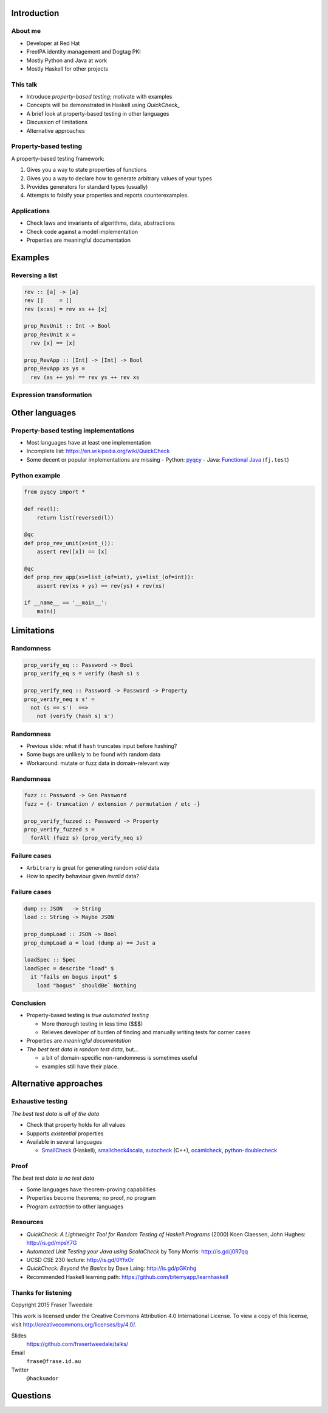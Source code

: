 ..
  Copyright 2015  Fraser Tweedale.

  This work is licensed under the Creative Commons Attribution 4.0
  International License. To view a copy of this license, visit
  http://creativecommons.org/licenses/by/4.0/.


************
Introduction
************

About me
========

- Developer at Red Hat

- FreeIPA identity management and Dogtag PKI

- Mostly Python and Java at work

- Mostly Haskell for other projects


This talk
=========

- Introduce *property-based testing*; motivate with examples

- Concepts will be demonstrated in Haskell using *QuickCheck_*

- A brief look at property-based testing in other languages

- Discussion of limitations

- Alternative approaches

.. _QuickCheck: http://www.cse.chalmers.se/~rjmh/QuickCheck/


Property-based testing
======================

A property-based testing framework:

#. Gives you a way to state properties of functions
#. Gives you a way to declare how to generate arbitrary values of
   your types
#. Provides generators for standard types (usually)
#. Attempts to falsify your properties and reports counterexamples.


Applications
============

- Check laws and invariants of algorithms, data, abstractions

- Check code against a model implementation

- Properties are meaningful documentation


********
Examples
********

Reversing a list
================

.. code:: haskell

  rev :: [a] -> [a]
  rev []     = []
  rev (x:xs) = rev xs ++ [x]

  prop_RevUnit :: Int -> Bool
  prop_RevUnit x =
    rev [x] == [x]

  prop_RevApp :: [Int] -> [Int] -> Bool
  prop_RevApp xs ys =
    rev (xs ++ ys) == rev ys ++ rev xs


Expression transformation
=========================


***************
Other languages
***************

Property-based testing implementations
======================================

- Most languages have at least one implementation

- Incomplete list: https://en.wikipedia.org/wiki/QuickCheck

- Some decent or popular implementations are missing
  - Python: pyqcy_
  - Java: `Functional Java`_ (``fj.test``)

.. _pyqcy: https://pypi.python.org/pypi/pyqcy
.. _Functional Java: http://www.functionaljava.org/


Python example
==============

.. code:: python

  from pyqcy import *

  def rev(l):
      return list(reversed(l))

  @qc
  def prop_rev_unit(x=int_()):
      assert rev([x]) == [x]

  @qc
  def prop_rev_app(xs=list_(of=int), ys=list_(of=int)):
      assert rev(xs + ys) == rev(ys) + rev(xs)

  if __name__ == '__main__':
      main()


***********
Limitations
***********

Randomness
==========

.. code:: haskell

  prop_verify_eq :: Password -> Bool
  prop_verify_eq s = verify (hash s) s

  prop_verify_neq :: Password -> Password -> Property
  prop_verify_neq s s' =
    not (s == s')  ==>
      not (verify (hash s) s')


Randomness
==========

- Previous slide: what if ``hash`` truncates input before hashing?

- Some bugs are unlikely to be found with random data

- Workaround: mutate or fuzz data in domain-relevant way


Randomness
==========

.. code:: haskell

  fuzz :: Password -> Gen Password
  fuzz = {- truncation / extension / permutation / etc -}

  prop_verify_fuzzed :: Password -> Property
  prop_verify_fuzzed s =
    forAll (fuzz s) (prop_verify_neq s)


Failure cases
=============

- ``Arbitrary`` is great for generating random *valid* data

- How to specify behaviour given *invalid* data?


Failure cases
=============

.. code:: haskell

  dump :: JSON   -> String
  load :: String -> Maybe JSON

  prop_dumpLoad :: JSON -> Bool
  prop_dumpLoad a = load (dump a) == Just a

  loadSpec :: Spec
  loadSpec = describe "load" $
    it "fails on bogus input" $
      load "bogus" `shouldBe` Nothing


Conclusion
==========

- Property-based testing is *true automated testing*

  - More thorough testing in less time ($$$)

  - Relieves developer of burden of finding and manually writing
    tests for corner cases

- Properties are *meaningful documentation*

- *The best test data is random test data*, but...

  - a bit of domain-specific non-randomness is sometimes useful

  - examples still have their place.


**********************
Alternative approaches
**********************

Exhaustive testing
==================

*The best test data is all of the data*

- Check that property holds for all values

- Supports *existential* properties

- Available in several languages

  - SmallCheck_ (Haskell),
    smallcheck4scala_,
    autocheck_ (C++),
    ocamlcheck_,
    `python-doublecheck`_

.. _SmallCheck: http://hackage.haskell.org/package/smallcheck
.. _smallcheck4scala: https://github.com/dwhjames/smallcheck4scala
.. _autocheck: https://github.com/thejohnfreeman/autocheck
.. _ocamlcheck: https://github.com/jamii/ocamlcheck
.. _python-doublecheck: https://github.com/kennknowles/python-doublecheck


Proof
=====

*The best test data is no test data*

- Some languages have theorem-proving capabilities

- Properties become theorems; no proof, no program

- Program *extraction* to other languages


Resources
=========

- *QuickCheck: A Lightweight Tool for Random Testing of Haskell
  Programs* (2000) Koen Claessen, John Hughes: http://is.gd/mpsY7G

- *Automated Unit Testing your Java using ScalaCheck* by Tony
  Morris: http://is.gd/j0R7qq

- UCSD CSE 230 lecture: http://is.gd/0YfxOr

- *QuickCheck: Beyond the Basics* by Dave Laing: http://is.gd/pGKnhg

- Recommended Haskell learning path:
  https://github.com/bitemyapp/learnhaskell


Thanks for listening
====================

Copyright 2015  Fraser Tweedale

This work is licensed under the Creative Commons Attribution 4.0
International License. To view a copy of this license, visit
http://creativecommons.org/licenses/by/4.0/.

Slides
  https://github.com/frasertweedale/talks/
Email
  ``frase@frase.id.au``
Twitter
  ``@hackuador``


*********
Questions
*********
